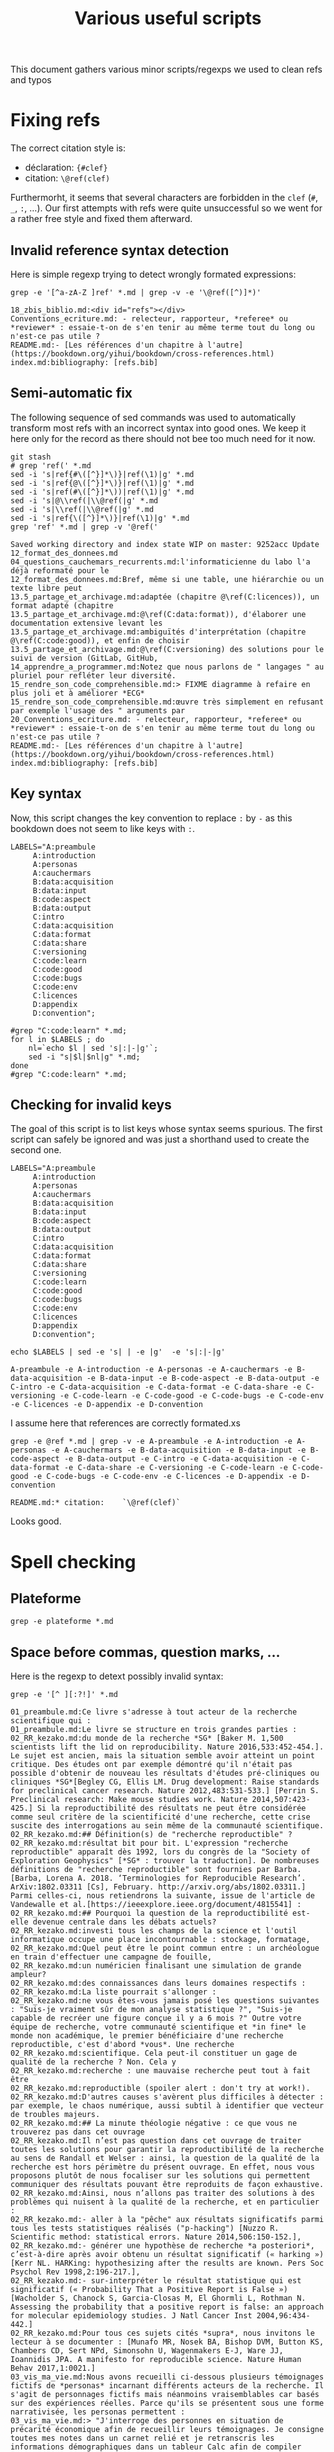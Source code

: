 # -*- coding: utf-8 -*-
# -*- mode: org -*-
#+STARTUP: overview indent inlineimages logdrawer hidestars
#+TITLE: Various useful scripts

This document gathers various minor scripts/regexps we used to clean
refs and typos

* Fixing refs

The correct citation style is:
- déclaration: ~{#clef}~
- citation: ~\@ref(clef)~
Furthermorht, it seems that several characters are forbidden in the
~clef~ (~#~, ~_~, ~:~, ...). Our first attempts with refs were quite
unsuccessful so we went for a rather free style and fixed them
afterward.

** Invalid reference syntax detection
 Here is simple regexp trying to detect wrongly formated expressions:
 #+begin_src shell :results output :exports both
grep -e '[^a-zA-Z ]ref' *.md | grep -v -e '\@ref([^)]*)'
 #+end_src

 #+RESULTS:
 : 18_zbis_biblio.md:<div id="refs"></div>
 : Conventions_ecriture.md: - relecteur, rapporteur, *referee* ou *reviewer* : essaie-t-on de s'en tenir au même terme tout du long ou n'est-ce pas utile ?
 : README.md:- [Les références d'un chapitre à l'autre](https://bookdown.org/yihui/bookdown/cross-references.html)
 : index.md:bibliography: [refs.bib]

** Semi-automatic fix
 The following sequence of sed commands was used to automatically
 transform most refs with an incorrect syntax into good ones. We keep
 it here only for the record as there should not bee too much need for
 it now.

 #+name: fixref
 #+begin_src shell :results output :exports both
git stash
# grep 'ref(' *.md
sed -i 's|ref{#\([^}]*\)}|ref(\1)|g' *.md  
sed -i 's|ref{@\([^}]*\)}|ref(\1)|g' *.md  
sed -i 's|ref(#\([^}]*\))|ref(\1)|g' *.md  
sed -i 's|@\\ref(|\\@ref(|g' *.md  
sed -i 's|\\ref(|\\@ref(|g' *.md  
sed -i 's|ref{\([^}]*\)}|ref(\1)|g' *.md  
grep 'ref' *.md | grep -v '@ref('
 #+end_src

 #+RESULTS: fixref
 #+begin_example
Saved working directory and index state WIP on master: 9252acc Update 12_format_des_donnees.md
04_questions_cauchemars_recurrents.md:l'informaticienne du labo l'a déjà reformaté pour le
12_format_des_donnees.md:Bref, même si une table, une hiérarchie ou un texte libre peut
13.5_partage_et_archivage.md:adaptée (chapitre @\ref(C:licences)), un format adapté (chapitre
13.5_partage_et_archivage.md:@\ref(C:data:format)), d'élaborer une documentation extensive levant les
13.5_partage_et_archivage.md:ambiguïtés d'interprétation (chapitre @\ref(C:code:good)), et enfin de choisir
13.5_partage_et_archivage.md:@\ref(C:versioning) des solutions pour le suivi de version (GitLab, GitHub,
14_apprendre_a_programmer.md:Notez que nous parlons de " langages " au pluriel pour refléter leur diversité.
15_rendre_son_code_comprehensible.md:> FIXME diagramme à refaire en plus joli et à améliorer *ECG*
15_rendre_son_code_comprehensible.md:œuvre très simplement en refusant par exemple l'usage des " arguments par
20_Conventions_ecriture.md: - relecteur, rapporteur, *referee* ou *reviewer* : essaie-t-on de s'en tenir au même terme tout du long ou n'est-ce pas utile ?
README.md:- [Les références d'un chapitre à l'autre](https://bookdown.org/yihui/bookdown/cross-references.html)
index.md:bibliography: [refs.bib]
 #+end_example

** Key syntax
 Now, this script changes the key convention to replace ~:~ by ~-~ as this
 bookdown does not seem to like keys with ~:~.
 #+name: semicolon
 #+begin_src shell :results output :exports both :var dep=fixref
LABELS="A:preambule 
     A:introduction 
     A:personas 
     A:cauchermars 
     B:data:acquisition 
     B:data:input 
     B:code:aspect 
     B:data:output 
     C:intro 
     C:data:acquisition 
     C:data:format 
     C:data:share 
     C:versioning 
     C:code:learn 
     C:code:good 
     C:code:bugs 
     C:code:env 
     C:licences 
     D:appendix 
     D:convention";

#grep "C:code:learn" *.md;
for l in $LABELS ; do 
    nl=`echo $l | sed 's|:|-|g'`; 
    sed -i "s|$l|$nl|g" *.md;
done
#grep "C:code:learn" *.md;
 #+end_src

 #+RESULTS: semicolon

 #+RESULTS:

** Checking for invalid keys
The goal of this script is to list keys whose syntax seems
spurious. The first script can safely be ignored and was just a
shorthand used to create the second one.

 #+begin_src shell :results output :exports both 
LABELS="A:preambule 
     A:introduction 
     A:personas 
     A:cauchermars 
     B:data:acquisition 
     B:data:input 
     B:code:aspect 
     B:data:output 
     C:intro 
     C:data:acquisition 
     C:data:format 
     C:data:share 
     C:versioning 
     C:code:learn 
     C:code:good 
     C:code:bugs 
     C:code:env 
     C:licences 
     D:appendix 
     D:convention";

echo $LABELS | sed -e 's| | -e |g'  -e 's|:|-|g'
 #+end_src     

 #+RESULTS:
 : A-preambule -e A-introduction -e A-personas -e A-cauchermars -e B-data-acquisition -e B-data-input -e B-code-aspect -e B-data-output -e C-intro -e C-data-acquisition -e C-data-format -e C-data-share -e C-versioning -e C-code-learn -e C-code-good -e C-code-bugs -e C-code-env -e C-licences -e D-appendix -e D-convention

I assume here that references are correctly formated.xs
 #+begin_src shell :results output :exports both :var dep=semicolon
grep -e @ref *.md | grep -v -e A-preambule -e A-introduction -e A-personas -e A-cauchermars -e B-data-acquisition -e B-data-input -e B-code-aspect -e B-data-output -e C-intro -e C-data-acquisition -e C-data-format -e C-data-share -e C-versioning -e C-code-learn -e C-code-good -e C-code-bugs -e C-code-env -e C-licences -e D-appendix -e D-convention 
 #+end_src

 #+RESULTS:
 : README.md:* citation:    `\@ref(clef)`

Looks good.

* Spell checking

** Plateforme
#+begin_src shell :results output :exports both
grep -e plateforme *.md
#+end_src

#+RESULTS:

** Space before commas, question marks, ...
Here is the regexp to detext possibly invalid syntax:
#+begin_src shell :results output :exports both
grep -e '[^ ][:?!]' *.md
#+end_src

#+RESULTS:
#+begin_example
01_preambule.md:Ce livre s'adresse à tout acteur de la recherche scientifique qui : 
01_preambule.md:Le livre se structure en trois grandes parties :
02_RR_kezako.md:du monde de la recherche *SG* [Baker M. 1,500 scientists lift the lid on reproducibility. Nature 2016,533:452-454.]. Le sujet est ancien, mais la situation semble avoir atteint un point critique. Des études ont par exemple démontré qu'il n'était pas possible d'obtenir de nouveau les résultats d'études pré-cliniques ou cliniques *SG*[Begley CG, Ellis LM. Drug development: Raise standards for preclinical cancer research. Nature 2012,483:531-533.] [Perrin S. Preclinical research: Make mouse studies work. Nature 2014,507:423-425.] Si la reproductibilité des résultats ne peut être considérée comme seul critère de la scientificité d'une recherche, cette crise suscite des interrogations au sein même de la communauté scientifique.
02_RR_kezako.md:## Définition(s) de "recherche reproductible" ?
02_RR_kezako.md:résultat bit pour bit. L'expression "recherche reproductible" apparaît dès 1992, lors du congrès de la "Society of Exploration Geophysics" [*SG* : trouver la traduction]. De nombreuses définitions de "recherche reproductible" sont fournies par Barba. [Barba, Lorena A. 2018. ‘Terminologies for Reproducible Research’. ArXiv:1802.03311 [Cs], February. http://arxiv.org/abs/1802.03311.] Parmi celles-ci, nous retiendrons la suivante, issue de l'article de Vandewalle et al.[https://ieeexplore.ieee.org/document/4815541] : 
02_RR_kezako.md:## Pourquoi la question de la reproductibilité est-elle devenue centrale dans les débats actuels?
02_RR_kezako.md:investi tous les champs de la science et l'outil informatique occupe une place incontournable : stockage, formatage,
02_RR_kezako.md:Quel peut être le point commun entre : un archéologue en train d'effectuer une campagne de fouille, 
02_RR_kezako.md:un numéricien finalisant une simulation de grande ampleur? 
02_RR_kezako.md:des connaissances dans leurs domaines respectifs : 
02_RR_kezako.md:La liste pourrait s'allonger : 
02_RR_kezako.md:ne vous êtes-vous jamais posé les questions suivantes : "Suis-je vraiment sûr de mon analyse statistique ?", "Suis-je capable de recréer une figure conçue il y a 6 mois ?" Outre votre équipe de recherche, votre communauté scientifique et *in fine* le monde non académique, le premier bénéficiaire d'une recherche reproductible, c'est d'abord *vous*. Une recherche
02_RR_kezako.md:scientifique. Cela peut-il constituer un gage de qualité de la recherche ? Non. Cela y
02_RR_kezako.md:recherche : une mauvaise recherche peut tout à fait être
02_RR_kezako.md:reproductible (spoiler alert : don't try at work!).
02_RR_kezako.md:D'autres causes s'avèrent plus difficiles à détecter : par exemple, le chaos numérique, aussi subtil à identifier que vecteur de troubles majeurs. 
02_RR_kezako.md:## La minute théologie négative : ce que vous ne trouverez pas dans cet ouvrage
02_RR_kezako.md:Il n’est pas question dans cet ouvrage de traiter toutes les solutions pour garantir la reproductibilité de la recherche au sens de Randall et Welser : ainsi, la question de la qualité de la recherche est hors périmètre du présent ouvrage. En effet, nous vous proposons plutôt de nous focaliser sur les solutions qui permettent communiquer des résultats pouvant être reproduits de façon exhaustive. 
02_RR_kezako.md:Ainsi, nous n’allons pas traiter des solutions à des problèmes qui nuisent à la qualité de la recherche, et en particulier : 
02_RR_kezako.md:- aller à la "pêche" aux résultats significatifs parmi tous les tests statistiques réalisés ("p-hacking") [Nuzzo R. Scientific method: statistical errors. Nature 2014,506:150-152.], 
02_RR_kezako.md:- générer une hypothèse de recherche *a posteriori*, c’est-à-dire après avoir obtenu un résultat significatif (« harking ») [Kerr NL. HARKing: hypothesizing after the results are known. Pers Soc Psychol Rev 1998,2:196-217.], 
02_RR_kezako.md:- sur-interpréter le résultat statistique qui est significatif (« Probability That a Positive Report is False ») [Wacholder S, Chanock S, Garcia-Closas M, El Ghormli L, Rothman N. Assessing the probability that a positive report is false: an approach for molecular epidemiology studies. J Natl Cancer Inst 2004,96:434-442.] 
02_RR_kezako.md:Pour tous ces sujets cités *supra*, nous invitons le lecteur à se documenter : [Munafo MR, Nosek BA, Bishop DVM, Button KS, Chambers CD, Sert NPd, Simonsohn U, Wagenmakers E-J, Ware JJ, Ioannidis JPA. A manifesto for reproducible science. Nature Human Behav 2017,1:0021.]
03_vis_ma_vie.md:Nous avons recueilli ci-dessous plusieurs témoignages fictifs de *personas* incarnant différents acteurs de la recherche. Il s'agit de personnages fictifs mais néanmoins vraisemblables car basés sur des expériences réelles. Parce qu'ils se présentent sous une forme narrativisée, les personas permettent : 
03_vis_ma_vie.md:> "J'interroge des personnes en situation de précarité économique afin de recueillir leurs témoignages. Je consigne toutes mes notes dans un carnet relié et je retranscris les informations démographiques dans un tableur Calc afin de compiler quelques statistiques : pyramide des âges, répartition des sexes, etc. Dans le cadre de ce projet, je collabore étroitement avec un autre doctorant qui a le même directeur de thèse que moi. Il alimente lui aussi ce fichier Calc, que nous nous échangeons régulièrement par clé USB."
03_vis_ma_vie.md:> "J'ai terminé mon Master 2 l'année dernière. Dans ce cadre, j'ai été formée à conduire des analyses statistiques sous R. J'analyse régulièrement des jeux de données fournis par des cliniciens qui travaillent au CHU. Les données sont au format Excel et me sont fournies directement par mail. Je travaille de manière relativement isolée pour effectuer ma tâche d'analyse de données : mes collègues sont en effet tous médecins ou biologistes.   
03_vis_ma_vie.md:>J'ai récemment participé à la rédaction d'un article scientifique et nous venons de recevoir les commentaires des relecteurs : je dois modifier les couleurs d'une figure afin que celle-ci soit lisible en noir et blanc. Comme je n'arrivais pas à remettre la main sur mon *script* R ayant généré la figure en question, j'ai ré-écrit le programme correspondant. Le seul problème, c'est que cette nouvelle figure est un peu différente de la précédente et remet en cause les conclusions de l’article. Je ne comprends pas ce qui a pu se passer. J'aimerais changer mes pratiques pour rendre ma recherche plus reproductible, mais je ne sais pas par où commencer."
03_vis_ma_vie.md:>"Il y a 3 semaines, j'ai commencé mon stage de Master 2. En fait, j'ai plutôt l'impression d'avoir pris l'autoroute de la souffrance. Ma principale occupation a été d'extraire des données à partir d'une série d'articles, qui donnait les points de caractéristique dans les *.pdf* en fichiers supplémentaires : du fun à tous les étages. Je les copie-colle directement dans Excel. Fun². Dans le tableur, je dois ensuite transformer les "." en ",". Comme je ne dispose pas des incertitudes d'estimation pour tous les articles (seuls certains articles les incluent dans leurs résultats), je n'en tiens pas compte et ne rentre que les estimations. 
03_vis_ma_vie.md:>"En tant qu'ingénieur du labo, je suis reponsable de la maintenance du logiciel *pytR*, développé il y a 15 ans par un post-doctorant très doué. Il a depuis quitté le labo et personne ne sait vraiment comment modifier le code de ce logiciel alors qu'une bonne partie de notre activité de recherche repose sur son utilisation. J'ai collé pas mal de rustines qui nous ont permis de tenir un certain temps face à l'évolution de nos infrastructures et de nos systèmes. Mais depuis la mise à jour de notre parc informatique il y a 6 mois, ce n'est plus possible. J'ai été obligé de garder une machine sous l'ancien OS pour pouvoir continuer à faire tourner le logiciel. Mes collègues n'ont pas l'air trop inquiets, mais ça m'angoisse parce que nous avons cumulé une grosse dette technique. Je ne sais pas ce qui va se passer quand cette vieille bécane va nous lâcher ! "
03_vis_ma_vie.md:> " Je dirige une équipe de recherche depuis 3 ans et j'encadre actuellement 2 doctorants et 3 post-doctorants. Je suis un peu inquiète car l'un de mes doctorants a soutenu sa thèse la semaine dernière et part en post-doc aux États-Unis à la fin du mois. Ses derniers écrits sont très prometteurs, mais il reste encore 50% du travail à faire et l'article n'est pas encore rédigé. J'ai prévu de recruter un stagiaire pour prendre la suite mais cela risque de prendre énormément de temps : alors que l'exploitation des résultats est particulièrement délicate sur ce projet, ce doctorant documente très peu les étapes de son travail en dehors de ses manips. Pour aggraver la situation, tout doit être bouclé d'ici la fin de l'année car le financement du projet arrive à échéance.
03_vis_ma_vie.md:> Récemment, j'ai aussi aussi reçu des nouvelles d'un ancien camarade de thèse dont un article important s'est fait rétracter. Certaines conclusions de son papier ont été attaquées. Il n'a pas pu fournir les données expérimentales qu'il avait utilisées : l'article date d'il y a 5 ans et il a perdu toute trace du doctorant qui avait conduit les manips. L'éditeur de la revue a rétracté l'article, faute d'éléments tangibles pour faire valoir un éventuel droit de réponse. La réputation de mon ancien camarade en a pris un coup." 
04_questions_cauchemars_recurrents.md:Il existe de nombreuses situations où l'on souhaite reproduire ses résultats de recherche :
04_questions_cauchemars_recurrents.md:## J'ai perdu mes données ou mon code de programmation !
04_questions_cauchemars_recurrents.md:que j'ai présenté. Malheureusement :
04_questions_cauchemars_recurrents.md:Que pourrais-je répondre à ce collègue tout en gardant un semblant de dignité ? Non reproductibilité : 1 / Tranquillité d'esprit : 0
04_questions_cauchemars_recurrents.md:## Mes résultats ont changé !
04_questions_cauchemars_recurrents.md:Dois-je annoncer au reviewer qu'une partie des résultats a changé ?
04_questions_cauchemars_recurrents.md:## Mon code ne marche plus !
04_questions_cauchemars_recurrents.md:recompile avec enthousiasme mon code de simulation : ma simulation prendra dix fois moins de temps qu'avec ma précédente machine, me dis-je. Mon excitation retombe subitement en voyant :
04_questions_cauchemars_recurrents.md:passer à un stagiaire. Et là je me dis : "Mais pourquoi moi ?"
04_questions_cauchemars_recurrents.md:## Mon nouveau doctorant n'observe pas les mêmes effets que son prédécesseur !
04_questions_cauchemars_recurrents.md:rétracter l'article de son prédécesseur car tout d'un coup pris d'un certain doute ?
04_questions_cauchemars_recurrents.md:## Mais fallait-il vraiment écrire toute cette tartine ?
04_questions_cauchemars_recurrents.md:Pour mon stage de M2, je souhaite montrer un lien la délétion d'un gène chez la souris et la survenue de problèmes neurolocomoteurs. J'ai vu de nombreux articles évaluer la présence de ces problèmes chez la souris, mais aucun ne m'a particulièrement attiré. En revanche, toute cette revue de la littérature m'a donné une super idée pour une telle évaluation comportementale, reposant sur un protocole d'observations certes complexe mais que je jugeais génial. Je n'ai pas voulu perdre de temps (nous ne pouvions bénéficier de ce lot de souris que pendant un mois). J'ai obtenu d'excellents résultats et les ai présentés en réunion d'équipe, tout excité à l'idée de rédiger mon premier article que j'allais soumettre dans une excellente revue. Après ma présentation, mon chef d'équipe m'a demandé de lui montrer le descriptif rédigé de mon protocole si "génial". Je lui ai répondu que je n'avais pas voulu prendre le temps de rédiger quelque chose qui était dans ma tête : quel intérêt d'écrire toute cette tartine pour soi, quand tout est si clair dans sa tête ? Il m'a répondu "ok, donc tu peux oublier ton premier papier sur tes souris".
05_acquisition_des_donnees.md:recherche (par exemple : la résistance à la traction d’un matériau, la concentration en 
05_acquisition_des_donnees.md:modalités de collecte appliquées ? Quelle peut-être la valeur, 
05_acquisition_des_donnees.md:qui n’est pas stabilisé pendant toute la durée de l’étude ? 
05_acquisition_des_donnees.md:récent de normalisation dans ce domaine *SG*(téléchargeable ici : 
05_acquisition_des_donnees.md:https://www.bipm.org/en/publications/guides/).
05_acquisition_des_donnees.md:La **fidélité** de mesure s'entend comme : " l’étroitesse de l'accord entre les indications ou les 
05_acquisition_des_donnees.md:La **répétabilité** est la fidélité de mesure dans les conditions de mesures suivantes : 
05_acquisition_des_donnees.md:La **reproductibilité** est la fidélité de mesure dans les conditions de mesures suivantes : 
05_acquisition_des_donnees.md:conditions d’une recherche reproductible ne peuvent alors pas être remplies : vous n’obtiendriez 
05_acquisition_des_donnees.md:plus remplies : personne d’autre que vous ne pourrait obtenir les mêmes résultats sur des unités 
05_acquisition_des_donnees.md:Deux questions se posent alors : 
05_acquisition_des_donnees.md:- la première, déjà abordée ci-dessus, concerne la standardisation de la collecte des informations : 
05_acquisition_des_donnees.md:- la seconde concerne l'outils de partage de l'information : dans quel document, sur quel support, 
05_acquisition_des_donnees.md:les informations collectées par l’autre ?
05_acquisition_des_donnees.md:afficher le fichier pdf). Les plus fréquemment rencontrées peuvent être : 
05_acquisition_des_donnees.md:d'identifiants en dates, par exemple) *SG* [@REF https://genomebiology.biomedcentral.com/articles/10.1186/s13059-016-1044-7].
05_acquisition_des_donnees.md:## Que faire ?
05_acquisition_des_donnees.md:**NB :** en tant que chercheur, nous sommes souvent l'émetteur de données 
07_donnees_d_entree.md:Voici un scénario catastrophe classique quand il est question d'intégrité des données : 
07_donnees_d_entree.md:peut être compromise sans que vous vous en rendiez compte. Par exemple :
07_donnees_d_entree.md:irréversible : une partie de l'information s'est littéralement évaporée.
07_donnees_d_entree.md:représentent exactement. Par exemple : des données sont collectées dans la
07_donnees_d_entree.md:mais l'accès à ces données. Imaginez : vous avez utilisé un nommage particulier 
07_donnees_d_entree.md:des fichiers (par exemple, pour indiquer la nature de la donnée : *well done*!) 
07_donnees_d_entree.md:inutilisables. Comment expliquer ce paradoxe? 
07_donnees_d_entree.md:pouvez-vous encore le lire aujourd'hui ? 
07_donnees_d_entree.md:format obsolète ? Vous avez répondu par la négative à ces items? 
07_donnees_d_entree.md:## Que faire ?
08_aspects_computationnels.md:Les problèmes inhérents au calcul et aux codes associés partagent des similarités avec les problèmes liés aux données (par exemple la non disponibilité). Toutefois, les questions de calcul ont leurs spécificités du fait de leur nature opératoire : il s'agit d'exécuter ce code afin d'obtenir un résultat. Or, c'est lors de cette étape d'exécution que vont surgir un certain nombre de problèmes que l'on peut classer en deux grandes catégories : 
08_aspects_computationnels.md:<!-- Dans le pire des cas, le programme plante avec un message d'erreur -->
08_aspects_computationnels.md:<!-- cryptique du genre `Un problème a fait que le programme a cessé de -->
08_aspects_computationnels.md:<!-- fonctionner correctement. [Oui] [Non] [Annuler]`, `segmentation fault -->
08_aspects_computationnels.md:<!-- Core dumped`, ou encore `java.lang.ExceptionInInitializerError: null`. -->
08_aspects_computationnels.md:<!-- Plus subtil voire fourbe, il se peut que le programme s'exécute à première vue -->
08_aspects_computationnels.md:<!-- normalement mais qu'en y regardant de plus près, on s'aperçoive que -->
08_aspects_computationnels.md:<!-- le résultat (valeur numérique, caractères illisibles, mise en page -->
08_aspects_computationnels.md:<!-- d'une figure, ...) ait changé. -->
08_aspects_computationnels.md:En guise de préambule, débutons par une liste non exhaustive des cas où l'on n'a tout simplement pas ou plus accès au programme à exécuter : 
08_aspects_computationnels.md:* **Les logiciels propriétaires et le "licence d'exploitation" bingo** : votre équipe/structure a cessé de payer la licence. Variante : ce logiciel est disponible dans l'université d'un collègue mais pas dans l'établissement où vous travaillez actuellement. Autre variante : vous avez accès au logiciel, mais seul un nombre restreint de personnes peut y accéder en même temps, via un système de jetons. De fait, vous vous retrouvez à devoir attendre un bon moment avant d'y arriver.
08_aspects_computationnels.md:* **Un seul code vous manque et tout est dépeuplé** : le code a été développé "en interne". Il arrive (trop souvent) qu'à la suite d'un crash disque, d'un vol d'ordinateur portable, du départ du développeur principal, ... que l'on n'ait simplement plus accès au logiciel. C'est souvent le résultat d'une politique (ou d'une absence de politique) de sauvegarde ou de partage d'informations au sein d'une équipe.
08_aspects_computationnels.md:* **Le numéro que vous avez demandé n'est plus attribué** : assez souvent, il s'agit d'un code développé "en externe" (dans une autre équipe de recherche par exemple) que l'on souhaite ré-exécuter, par exemple pour s'y comparer ou bien pour vérifier si on obtient bien des résultats similaires avec une autre méthode. En général, on cherche alors le code sur le web mais il est assez courant que l'URL indiquée dans l'article ne soit plus accessible car le développeur (doctorant/postdoctorant) a depuis quitté l'équipe où il travaillait et que sa page web a été supprimée ou complètement
08_aspects_computationnels.md:  restructurée. Ce problème est connu sous le nom d'[*URL decay*](https://www.spinellis.gr/sw/url-decay/) ou de [*Link
08_aspects_computationnels.md:  Rot*](https://en.wikipedia.org/wiki/Link_rot). *SG*
08_aspects_computationnels.md:* **Cachez ce code que je ne saurais voir** : enfin, les auteurs du code peuvent tout simplement ne pas souhaiter partager ce code, par exemple parce qu'ils jugent qu'il n'est pas montrable en l'état (pas ou peu commentaires, structure horrible cachant des erreurs) ou encore pour conserver ce qu'ils considèrent comme un avantage compétitif.
08_aspects_computationnels.md:Si cette question vous intéresse, vous pouvez lire les travaux de Collberg et Proebsting *SG*[@10.1145/2812803] qui étudient les causes d'incapacité à réexécuter du code dans la communauté de recherche *Computer Systems*, pourtant très au fait des aspects logiciels. Vous y trouverez de nombreux témoignages (assez drôles si c'était sans conséquences !) issus d'une étude de terrain ; vous pourrez notamment lire les excuses les plus couramment utilisées pour justifier une incapacité à mettre à donner accès au code derrière une publication.
08_aspects_computationnels.md:## Comment lance-t-on ce code ? ("Allô Houston")
08_aspects_computationnels.md:d'entrées, quelles variables d'environnement, etc. ? La moindre erreur sur les
08_aspects_computationnels.md:## Comment fonctionne ce code ? Lost in translation
08_aspects_computationnels.md:  citation d'[Harold Abelson](https://en.wikipedia.org/wiki/Hal_Abelson) tirée
08_aspects_computationnels.md:  mais comment les trouver ?
08_aspects_computationnels.md:## Quelle version du code ?
08_aspects_computationnels.md:quelle version a été utilisée dans le passé et quelle est la version actuelle ?
08_aspects_computationnels.md:Et comment savoir si c'est effectivement la cause de la différence observée ?
08_aspects_computationnels.md:La mise à jour n'introduirait-elle pas de nouveaux *bugs* ? L'idéal serait
08_aspects_computationnels.md:peut-être de revenir à une version plus ancienne mais comment faire ? Quelle
08_aspects_computationnels.md:est la version la plus récente que je puisse utiliser ?
08_aspects_computationnels.md:ordinateur ? Et si je repars du code source, arriverai-je à le recompiler ?
08_aspects_computationnels.md:simple:
08_aspects_computationnels.md:plus sur ce paquet, voilà ce que nous obtenons:
08_aspects_computationnels.md:Package: python3-matplotlib
08_aspects_computationnels.md:Version: 2.1.1-2
08_aspects_computationnels.md:Depends: python3-dateutil, python-matplotlib-data (>= 2.1.1-2),
08_aspects_computationnels.md:libjs-jquery, libjs-jquery-ui, python3-numpy (>= 1:1.13.1),
08_aspects_computationnels.md:python3-cycler (>= 0.10.0), python3:any (>= 3.3.2-2~), libc6 (>=
08_aspects_computationnels.md:2.14), libfreetype6 (>= 2.2.1), libgcc1 (>= 1:3.0), libpng16-16 (>=
08_aspects_computationnels.md:1.6.2-1), libstdc++6 (>= 5.2), zlib1g (>= 1:1.1.4)
08_aspects_computationnels.md:obtient:
08_aspects_computationnels.md:l'autre alors que rien n'a changé! Mais alors, comment décider lequel de ces
08_aspects_computationnels.md:différents résultats de calculs est le "bon" ?
08_aspects_computationnels.md:Failure](http://www-users.math.umn.edu/~arnold/disasters/patriot.html))
08_aspects_computationnels.md:Reproduciblity: An Astrophysical Exemple of Computationnal Uncertainty in the
08_aspects_computationnels.md:HPC context/](http://web.stanford.edu/~vcs/talks/ResCuESC2018-STODDEN.pdf).
08_aspects_computationnels.md:[séminaire sur la reproductibilité numérique](https://github.com/alegrand/RR_webinars/blob/master/2_controling_your_environment/index.org).
08_aspects_computationnels.md:## Que faire ?
09_donnees_de_sortie.md:moment de la rédaction d’un article : il peut s’agir d’une mauvaise sélection
09_donnees_de_sortie.md:Une erreur de frappe est si facilement arrivée !
09_donnees_de_sortie.md:(2004) The Inconstancy of the Fundamental Physical Constants: Computational
09_donnees_de_sortie.md:Status https://arxiv.org/abs/physics/0409117]
09_donnees_de_sortie.md:## Que faire ?
10_introduction_partie_3.md:# Le temps des changements ? {#C-intro}
10_introduction_partie_3.md:situations de crise ! Nous essayons de vous proposer d'intervenir de manière
10_introduction_partie_3.md:## Quand mettre en œuvre les bonne pratiques ?
10_introduction_partie_3.md:En outre, comment accompagner l'adoption de nouvelles pratiques à l'échelle collective, qu'il s'agisse d'un laboratoire ou d'une communauté disciplinaire? 
10_introduction_partie_3.md:## Concrètement, que changer et comment s'y prendre ?
10_introduction_partie_3.md:Bonne nouvelle : il est très peu probable que votre recherche soit à 100% non reproductible. La palette des solutions à votre disposition est variée ; en fonction de vos compétences et de vos urgences, vous pouvez choisir d'agir sur : 
10_introduction_partie_3.md:Bonne nouvelle bis : le présent ouvrage a été conçu pour être hautement "cherry picking proof". Selon l'état de vos pratiques actuelles, les chapitres peuvent donc être lus dans l'ordre qui vous conviendra le mieux, même si nous conseillons bien sûr de tous les lire, voire de diffuser cet ouvrage auprès de vos collègues et étudiants.
11_collecte_des_donnees.md:façon dont l'information est collectée, et ce, donnée par donnée. Par exemple :
11_collecte_des_donnees.md:éventuellement confirmer les résultats de votre étude. A noter : il ne s'agit
11_collecte_des_donnees.md:consigne toute modification d'information au stylo (indélébile) : on indique la
11_collecte_des_donnees.md:numériques, la logique reste la même : toute modification des informations
11_collecte_des_donnees.md:ce type de tâche ? Pas vraiment.  Plutôt pas du tout, dans la mesure où la
11_collecte_des_donnees.md:sur le site du CNRS [ici](http://www.cnrs.fr/infoslabos/cahier-laboratoire/).
11_collecte_des_donnees.md:[ici](https://hal.archives-ouvertes.fr/hal-02103716).
12_format_des_donnees.md:## Comment structurer mes informations ?
12_format_des_donnees.md:de façon chronologique avec des annotations sémantiques (qui ? quand ?
12_format_des_donnees.md:où? pourquoi? dans quel contexte? ...). Dans tous les cas, la question
12_format_des_donnees.md:## Quel format choisir pour enregistrer et stocker des informations ?
12_format_des_donnees.md:L'enjeu autour du format pour la recherche reproductible est double : 
12_format_des_donnees.md:On distingue 3 grand types de formats :
12_format_des_donnees.md:data management and stewardship. Sci. Data 3:160018 doi:
12_format_des_donnees.md:résultats d'analyse (par exemple des estimations) *SG* [@GUM: Évaluation des données de mesure – 
12_format_des_donnees.md:Guide pour l'expression de l'incertitude de mesure, JCGM 100:2008 
12_format_des_donnees.md:(https://www.bipm.org/utils/common/documents/jcgm/JCGM_100_2008_F.pdf)].
12_format_des_donnees.md:*SG* [@GUM: Évaluation des données de mesure – 
12_format_des_donnees.md:Guide pour l'expression de l'incertitude de mesure, JCGM 100:2008 
12_format_des_donnees.md:(https://www.bipm.org/utils/common/documents/jcgm/JCGM_100_2008_F.pdf)]
12_format_des_donnees.md:uncertainty in measurement" – Extension to any number of output quantities JCGM 102:2011, Definition 3.21  
12_format_des_donnees.md:(https://www.bipm.org/utils/common/documents/jcgm/JCGM_102_2011_E.pdf)]
12_format_des_donnees.md:populaire consiste à utiliser le plus possible une structure de tableau. Nous vous recommandons de lire ce document sur le sujet:
12_format_des_donnees.md:[*SG*] tidy data [Ref Wickham, Hadley. "Tidy data". *Journal of Statistical Software* 59(10) (2014): 1-23]
13.5_partage_et_archivage.md:pairs. Pour un partage efficace, il est important de choisir :
13.5_partage_et_archivage.md:American Statistician, 72:1, 80-88, DOI: 10.1080/00031305.2017.1375986]()
13.5_partage_et_archivage.md:proposent la structure suivante :
13.5_partage_et_archivage.md:comme par exemple l'[Open Science Framework (OSF)](https://osf.io/).
13.5_partage_et_archivage.md:plus populaire étant [Dropbox](https://www.dropbox.com/) ou son équivalent
13.5_partage_et_archivage.md:libre [Framadrive](https://framadrive.org/login). La granularité à laquelle ils
13.5_partage_et_archivage.md:populaire est [Google Spreadsheet](https://spreadsheets.google.com/)
13.5_partage_et_archivage.md:(resp. [Google Docs](https://docs.google.com/)) ou (mieux) son équivalent libre
13.5_partage_et_archivage.md:[Framacalc](https://framacalc.org/) (resp. [Framapad](https://framapad.org/)).
13.5_partage_et_archivage.md:certain nombre de problèmes dans un contexte recherche :
13.5_partage_et_archivage.md:  vous assurer que vous disposez d'une solution d'archivage en complément : 
13.5_partage_et_archivage.md:[Figshare](https://figshare.com), ou publiques comme
13.5_partage_et_archivage.md:[Zenodo](https://zenodo.org) offrent un archivage sur le long terme et fournissent 
13.5_partage_et_archivage.md:Pour les logiciels, une archive existe :
13.5_partage_et_archivage.md:[Software Heritage](https://www.softwareheritage.org). En tandem avec un
13.5_partage_et_archivage.md:CNRS](http://qualite-en-recherche.cnrs.fr/spip.php?article315) concernant la
13.5_partage_et_archivage.md:Accessible, Interoperable, Reusable)](https://www.go-fair.org/fair-principles/)
13.5_partage_et_archivage.md:Cosmo](https://github.com/alegrand/RR_webinars/blob/master/5_archiving_software_and_data/index.org)
13_outils_de_gestion_de_version.md:de répondre aux questions :
13_outils_de_gestion_de_version.md: - quand ?
13_outils_de_gestion_de_version.md: - qui ?
13_outils_de_gestion_de_version.md: - pourquoi ?
13_outils_de_gestion_de_version.md:Nous présentons deux solutions dans ce chapitre :
13_outils_de_gestion_de_version.md:éléments *SG* [@REF: (http://qualite-en-recherche.cnrs.fr/spip.php?article315)] [@REF Jenny Bryan https://speakerdeck.com/jennybc/how-to-name-files ??]
13_outils_de_gestion_de_version.md:des raisons de compatibilité, il est recommandé d'éviter l'utilisation de :
13_outils_de_gestion_de_version.md:- signes diacritiques : accents, trémas, cédilles par exemple, 
13_outils_de_gestion_de_version.md:La chronologie du nommage de fichiers successifs de scripts R pourrait être:
13_outils_de_gestion_de_version.md:Ces informations sont une forme appauvrie de métadonnées : lorsque le format de
13_outils_de_gestion_de_version.md:conserver de façon pérenne, on indique directement les métadonnées dans le nom du fichier. Cette méthode fournit des informations rudimentaires : dans le cas où plusieurs personnes ont travaillé sur un même
13_outils_de_gestion_de_version.md:fois : sauvegarder les travaux, les partager, et de collaborer. Ce dépot
13_outils_de_gestion_de_version.md:l'Inria](https://gitlab.inria.fr/learninglab/mooc-rr/mooc-rr-ressources/gitlab)
13_outils_de_gestion_de_version.md:ou de [l'IN2P3](https://gitlab.in2p3.fr/CTA-LAPP/HiPeCTA) ou encore un
13_outils_de_gestion_de_version.md:plate-forme privée comme [GitHub](https://github.com/)). En outre, ces
13_outils_de_gestion_de_version.md:d'obtenir aisément une recherche reproductible:
13_outils_de_gestion_de_version.md:reproductible](https://learninglab.inria.fr/mooc-recherche-reproductible-principes-methodologiques-pour-une-science-transparente/)
13_outils_de_gestion_de_version.md:Voici quelques moyens d'apprendre à utiliser git et d'aller un peu plus loin :
13_outils_de_gestion_de_version.md: - [Happy Git With R](https://happygitwithr.com/) par *Jenny Bryan et al.*
13_outils_de_gestion_de_version.md: - Le [Software Carpentry Git tutorial](http://swcarpentry.github.io/git-novice/)
13_outils_de_gestion_de_version.md: - Le livre Pro Git (gratuit) en [anglais](https://git-scm.com/book/en/v2) ou
13_outils_de_gestion_de_version.md: en [français](https://git-scm.com/book/fr/v2) (Les deux premiers chapitres
13_outils_de_gestion_de_version.md: - Le site [Apprenez Git Branching](https://learngitbranching.js.org/) permet
14_apprendre_a_programmer.md:qu'il peut être nécessaire d'apprendre à programmer en conseillant deux langages devenus incontournables en traitement et analyse des données: Python et R.
14_apprendre_a_programmer.md:" Mais j'ai sauvé ma feuille Excel pourtant ! ". 
14_apprendre_a_programmer.md:Un façon de l'écrire est :
14_apprendre_a_programmer.md:mean(table_tri$IMC[1:(nrow(table_tri)/2)])
14_apprendre_a_programmer.md:de ce programme simple, on comprend néanmoins à la lecture ce qu'il fait :
14_apprendre_a_programmer.md:programme réalise deux objectifs : 
14_apprendre_a_programmer.md:quasiment imposés dans le monde de la recherche : Python et R.  Entendons-nous
14_apprendre_a_programmer.md:bien : nous ne disons pas que ce sont les seuls langages utilisables dans ce
14_apprendre_a_programmer.md:que Scipy (http://conference.scipy.org), EuroScipy (https://www.euroscipy.org),
14_apprendre_a_programmer.md:useR! (http://www.user2019.fr), Les Rencontres
14_apprendre_a_programmer.md:R(https://r2018-rennes.sciencesconf.org) ...
14_apprendre_a_programmer.md:* [Introduction à la statistique avec R](https://www.fun-mooc.fr/courses/UPSUD/42001S06/session06/about)
14_apprendre_a_programmer.md:* [Python : des fondamentaux à l'utilisation du langage](https://www.fun-mooc.fr/courses/inria/41001S03/session03/about)
14_apprendre_a_programmer.md:* [Begin’R](http://beginr.u-bordeaux.fr)
14_apprendre_a_programmer.md:* [Le tutoriel officiel de Python](https://docs.python.org/fr/3/tutorial)
14_apprendre_a_programmer.md:* [R for Data Science](https://r4ds.had.co.nz)
14_apprendre_a_programmer.md:* [Dive into Python](https://www.diveinto.org/python3)
14_apprendre_a_programmer.md:* [Programming with R](http://swcarpentry.github.io/r-novice-inflammation)
14_apprendre_a_programmer.md:* [R for Reproducible Scientific Analysis](http://swcarpentry.github.io/r-novice-gapminder)
14_apprendre_a_programmer.md:* [Programming with Python](http://swcarpentry.github.io/python-novice-inflammation)
14_apprendre_a_programmer.md:* [Plotting and Programming in Python](http://swcarpentry.github.io/python-novice-gapminder)
15_rendre_son_code_comprehensible.md:Ce premier lecteur peut être un collègue, comme vous-même : ce qui était clair au moment de la rédaction l'est nettement moins après quelques semaines. 
15_rendre_son_code_comprehensible.md:la compréhension de son code : 
15_rendre_son_code_comprehensible.md:<!--
15_rendre_son_code_comprehensible.md:> " *There are only two hard things in Computer Science: cache invalidation and naming things*. "  
15_rendre_son_code_comprehensible.md:variable ou une fonction. C'est une tâche qui peut se révéler étonnamment ardue !
15_rendre_son_code_comprehensible.md:Lisez le code suivant et essayez de comprendre ce à quoi il peut bien servir par exemple : 
15_rendre_son_code_comprehensible.md:Vous avez trouvé ? Pas encore ? Cet exemple est créé de toute pièce mais nous avons 
15_rendre_son_code_comprehensible.md:rigoureusement équivalentes au code suivant :
15_rendre_son_code_comprehensible.md:des fonctions aux noms explicites qui permettent  :
15_rendre_son_code_comprehensible.md:<!-- Cette approche de *Don't Repeat Yourself* est un principe qui s'oppose à *Write Everything Twice*. -->
15_rendre_son_code_comprehensible.md:Les six premières lignes sont :
15_rendre_son_code_comprehensible.md:C'est bien pratique : vous économisez de l'écriture de code, mais en vous 
15_rendre_son_code_comprehensible.md:paramètres par défaut est changée ! 
15_rendre_son_code_comprehensible.md:Le problème aurait pu être évité : vous auriez pu expliciter l'ensemble de vos *n* paramètres, 
15_rendre_son_code_comprehensible.md:Considérons le programme suivant :
15_rendre_son_code_comprehensible.md:On pourrait toutefois objecter cet argument : un code bien écrit se passe de commentaires. 
15_rendre_son_code_comprehensible.md:Les commentaires servent par exemple à signaler : 
15_rendre_son_code_comprehensible.md:Dans le cas d'un chercheur, l'enjeu se concentre sur l'exécution du code : 
15_rendre_son_code_comprehensible.md:document : du texte rédactionnel, du code informatique, 
15_rendre_son_code_comprehensible.md:(tels que [Markdown](https://daringfireball.net/projects/markdown)), 
15_rendre_son_code_comprehensible.md:les chercheurs : 
15_rendre_son_code_comprehensible.md:> FIXME: On pourrait peut-être insérer ici une illustration tirée du  [slide 37](https://gitlab.inria.fr/learninglab/mooc-rr/mooc-rr-ressources/blob/master/module2/slides/C028AL_slides_module2-fr-gz.pdf)
15_rendre_son_code_comprehensible.md:> [SVG](https://gitlab.inria.fr/learninglab/mooc-rr/mooc-rr-ressources/blob/master/module2/slides/img/example_pi_full.svg)
15_rendre_son_code_comprehensible.md:Ce procédé permet ainsi de documenter chaque étape de la recherche : chaque partie du code 
15_rendre_son_code_comprehensible.md:Différents outils permettent d'écrire de tels documents, les plus matures étant :
15_rendre_son_code_comprehensible.md: - [Jupyter](https://jupyter.org)
15_rendre_son_code_comprehensible.md: - [Rmarkdown](https://rmarkdown.rstudio.com)
15_rendre_son_code_comprehensible.md: - [Org-mode](https://www.orgmode.org/fr)
15_rendre_son_code_comprehensible.md:De tels documents computationnels offrent de nombreux avantages : 
15_rendre_son_code_comprehensible.md:Enfin, ces documents peuvent répondre à des besoins de traçabilité en raison de leur caractère dynamique : on obtient en effet des cellules de codes prototypes qu'il est possible de réécrire et de réexécuter avec des paramètres différents.  
15_rendre_son_code_comprehensible.md:reproductible](https://learninglab.inria.fr/mooc-recherche-reproductible-principes-methodologiques-pour-une-science-transparente/).
15_rendre_son_code_comprehensible.md:Il existe de nombreux concepts pour vous permettre d'y arriver: 
15_rendre_son_code_comprehensible.md:[systèmes de workflows scientifiques](https://en.wikipedia.org/wiki/Scientific_workflow_system)
15_rendre_son_code_comprehensible.md:différentes communautés scientifiques : astrophysique, génétique, etc. 
15_rendre_son_code_comprehensible.md:son exécution : c'est d'ailleurs souvent la motivation principale 
15_rendre_son_code_comprehensible.md:Le sujet des workflows est développé dans un webinar [Reproducible Science in Bioinformatics: Current Status, Solutions and Research Opportunities](https://github.com/alegrand/RR_webinars/blob/master/6_reproducibility_bioinformatics/index.org).
16_eviter_les_bugs.md:coding*"). Il s'agit de s'asseoir à deux en face d'une machine : l'une des
16_eviter_les_bugs.md:pratique permet de réduire les erreurs : d'une part, vous êtes deux à relire
16_eviter_les_bugs.md:variées : par exemple, les erreurs sont bien renvoyées lorsque les arguments
16_eviter_les_bugs.md:somme de `a` et `-a` faisait bien 0, mais que se passe-t-il si `a = inf` ? (la
16_eviter_les_bugs.md:les tests unitaires. Par exemple, le code passe les 100 tests unitaires. Problème : après une modification, il n'en passe plus que 80.  
16_eviter_les_bugs.md:On parle alors de " régression " : votre nouveau code est moins bon que la version d'avant.
16_eviter_les_bugs.md:des tests unitaires, en les évaluant : 
16_eviter_les_bugs.md:Ces solutions peuvent être locales, telles que Jenkins, ou deportées, telles que Travis CI^[https://travis-ci.org/] ou Appveyor^[https://www.appveyor.com/].
16_eviter_les_bugs.md: - [How to Pair Program](https://www.wikihow.com/Pair-Program)
16_eviter_les_bugs.md: - [Wickham H. testthat: Get started with testing. The R Journal. 2011 Jun 1;3(1):5-10.](https://journal.r-project.org/archive/2011/RJ-2011-002/RJ-2011-002.pdf)
16_eviter_les_bugs.md: - [Beginner Guide to Travis](https://juliasilge.com/blog/beginners-guide-to-travis)
17_environnement_logiciel.md:***Attention : ce chapitre traite de sujets appelant des compétences techniques avancées. Nous vous proposons d'aborder la (complexe) question de l'environnement (ça pique mais ça compte).***
17_environnement_logiciel.md:enjeux importants autour de l'environnement logiciel :
17_environnement_logiciel.md:## Identifier les dépendances : dessine-moi une dépendance
17_environnement_logiciel.md:La façon la ~~plus simple~~ moins complexe de décrire son environnement logiciel est d'identifier les dépendances de son environnement. Mais cette simplicité n'est qu'apparente car l'arbre cache la forêt : chaque dépendance a 
17_environnement_logiciel.md:une telle identification :
17_environnement_logiciel.md:`devtools::session_info()`]. Mais cette méthode relativement
17_environnement_logiciel.md:La façon la plus simple d'éviter les problèmes de versions des dépendances logicielles, consiste à installer sur une machine tous les programmes dont on a besoin. Ce *scenario* exclut toute mise à jour : l'environnement est installé une bonne fois pour toute. 
17_environnement_logiciel.md:est [Docker](https://www.docker.com/).
17_environnement_logiciel.md:- avantage par rapport à une machine virtuelle : le conteneur ne
17_environnement_logiciel.md:- inconvénient : il ne fonctionne pas pour toutes les combinaisons de
17_environnement_logiciel.md:un tel environnement logiciel minimum pour pouvoir le partager avec d'autres: *SG* [CDE](http://www.pgbovine.net/cde.html) ou [ReproZip](https://vida-nyu.github.io/reprozip/). Ces approches automatiques sont efficaces et très pratiques mais peuvent passer à côté de
17_environnement_logiciel.md:s'appuie sur les systèmes de gestion de paquets fonctionnels tels que *SG* [GUIX](https://www.gnu.org/software/guix/) et [NIX](https://nixos.org/). Il s'agit d'outils permettant de décrire et d'isoler très précisément 
17_environnement_logiciel.md:reproductible](https://learninglab.inria.fr/mooc-recherche-reproductible-principes-methodologiques-pour-une-science-transparente/)
17_environnement_logiciel.md:*SG*([slides](https://gitlab.inria.fr/learninglab/mooc-rr/mooc-rr-ressources/blob/master/module4/slides/C028AL_slides_module4-fr-gz.pdf),
17_environnement_logiciel.md:*SG*[ressources](https://gitlab.inria.fr/learninglab/mooc-rr/mooc-rr-ressources/blob/master/module4/ressources/resources_environment_fr.org)).
17_environnement_logiciel.md:[séminaire présentant quelques solutions pour contrôler son environnement](https://github.com/alegrand/RR_webinars/blob/master/2_controling_your_environment/index.org).
18_licence_et_privacy.md:# Sortez couverts! {#C-licences}
18_licence_et_privacy.md:>" Au fait, ai-je le droit ? "  
18_licence_et_privacy.md:logiciels : 
18_licence_et_privacy.md:*SG* [https://choosealicense.com/](https://choosealicense.com/) et
18_licence_et_privacy.md:[https://creativecommons.org/choose/](https://creativecommons.org/choose/)
18_licence_et_privacy.md:que la santé) où le partage des données n'est pas toujours possible pour : 
18_licence_et_privacy.md:CNIL](https://www.cnil.fr/fr/textes-officiels-europeens-protection-donnees)]. 
18_licence_et_privacy.md:peuvent être mises en œuvre : on peut citer la mise à disposition sur
18_licence_et_privacy.md:Comité pour la science ouverte. n.d. ‘Ouvrir La Science - Ressources : Guides Juridiques’. Ouvrir La Science. [Accessed 18 April 2019](https://www.ouvrirlascience.fr/category/ressources/?type=guides_juridiques).
18_licence_et_privacy.md:Consulter les vidéos de l'intervention de L. Maurel sur le RGPD : 
18_licence_et_privacy.md:Maurel, Lionel. 2018. ‘Données personnelles et vie privée : ce qui va changer avec le RGPD (support d’intervention et vidéo)’. [S.I.Lex (blog). 29 May 2018](https://scinfolex.com/2018/05/29/donnees-personnelles-et-vie-privee-ce-qui-va-changer-avec-le-rgpd-support-dintervention-et-video).
18_licence_et_privacy.md:    Prochaine étape : le règlement ePrivacy ;
18_zbis_biblio.md:`r if (knitr::is_html_output()){ '
18_zbis_biblio.md:`r if (knitr::is_latex_output()){ '
19_annexes.md:Dans la forme traditionnelle du book sprint, les auteurs conçoivent la **table des matières à partir de rien** : il n’y a pas de séance de travail préparatoire. **C’est le travail collaboratif qui permet de faire émerger les contenus et leurs publics cibles**. 
19_annexes.md:## Que peut apporter un book sprint à des chercheurs.euses?
19_annexes.md:La méthode du book sprint est peu diffusée en France, dans le milieu de la recherche mais :
19_annexes.md:- **les modalités de diffusion du livrable sont adaptées au milieu académique** : archive ouverte, plates-formes scientifiques 
19_annexes.md:- **la méthode est transposable à d’autres activités de rédaction** : documentation technique, appels à projets, supports pédagogiques, white papers, etc. 
19_annexes.md:Ce n’est pas un cadre pour faire surgir des idées totalement nouvelles : la très forte contrainte temporelle fait qu’il ne faut pas surestimer la capacité à faire surgir des idées complètement innovantes sur un sujet. 
19_annexes.md:Le book sprint peut aussi être l’occasion de **formaliser des idées dans un cadre plus souple que les formats de publication classiques. Un travail préparatoire de la part des organisateurs permet aux auteurs de se projeter sans pour autant rédiger à l’avance leur partie : la table des matières est conçue grâce aux échanges**.
19_annexes.md:La qualité du livrable ne peut pas être du niveau d’un article ou d’un chapitre d’ouvrage : il n’est pas réaliste d’attendre le même degré de qualité qu’une production académique compte tenu du cadre imparti, mais : 
19_annexes.md:La notion de 1er auteur n’existe pas, mais :
19_annexes.md:Il est difficile de travailler avec des co-auteurs qu’on ne connaît pas, a fortiori s’ils ne sont pas spécialistes du même domaine que soi ; pour le bon déroulement du book sprint, certains rôles sont définis à l’avance : le facilitateur aide les auteurs à coordonner leurs idées. la rencontre avec des co-auteurs inhabituels enrichit les échanges 
21_auteurs.md:Ce livre a été rédigé de manière collaborative par plusieurs auteurs. Qui sont nos auteurs ?
21_auteurs.md:[l’Ecole nationale vétérinaire d’Alfort](https://www.vet-alfort.fr/), 
21_auteurs.md:- [site web](https://loicdesquilbet.wixsite.com/biostat-epidemio) 
21_auteurs.md:Enseignant-chercheur en biostatistique à [l’Institut de Santé Publique d'Épidémiologie et de Développement](http://www.isped.u-bordeaux.fr/) 
21_auteurs.md:Boris Hejblum est membre de l’équipe [SISTM dans le centre Inserm U1219 Bordeaux Population Health et Inria Bordeaux Sud-Ouest](https://www.inria.fr/equipes/sistm).
21_auteurs.md:- [packages](https://borishejblum.science/software/) 
21_auteurs.md:- [site web](https://borishejblum.science/) 
21_auteurs.md:- [suivre B. Hejblum sur Twitter](https://twitter.com/borishej)
21_auteurs.md:Chercheur au [Laboratoire d'informatique de Grenoble](http://www.liglab.fr/), 
21_auteurs.md:Arnaud Legrand pilote [l'équipe Polaris (Inria)](https://team.inria.fr/polaris/). 
21_auteurs.md:Arnaud Legrand co-pilote [le Mooc "Recherche reproductible"](https://www.fun-mooc.fr/courses/course-v1:inria+41016+session01bis/about).
21_auteurs.md:- [site web](http://mescal.imag.fr/membres/arnaud.legrand/) 
21_auteurs.md:- [suivre A. Legrand sur Twitter](http://twitter.com/arnaudlegrand17)
21_auteurs.md:- [page web](http://pagesperso.lcp.u-psud.fr/pernot/) 
21_auteurs.md:- [GitHub « Reproducible Research »](https://github.com/ppernot/Reproducible-Research)
21_auteurs.md:membre de l'équipe [Mnemosyne project](https://mnemosyne-proj.org/) 
21_auteurs.md:dont l'approche se situe à la frontière entre les neurosciences intégratives et computationnelles en association avec [l'Institut des maladies neurodégénératives](https://www.imn-bordeaux.org/), 
21_auteurs.md:[le Laboratoire Bordelais de Recherche en Informatique](https://www.labri.fr/), l'Université de Bordeaux et le CNRS. 
21_auteurs.md:En 2015, il a co-fondé avec [Konrad Hinsen](https://github.com/khinsen), 
21_auteurs.md:la revue *[ReScience](http://rescience.github.io/)* spécialisée dans la publication d'études de réplication computationnelles. 
21_auteurs.md:- [site web](http://www.labri.fr/perso/nrougier/) 
21_auteurs.md:- [suivre N. Rougier sur Twitter](https://twitter.com/NPRougier?lang=fr)
21_auteurs.md:Formatrice à [Activdesign](https://activdesign.eu/) et 
21_auteurs.md:présidente de [Floss Manuals Francophone](https://www.flossmanualsfr.net/), 
21_auteurs.md:du [Comité pour la Science Ouverte](https://www.ouvrirlascience.fr/presentation-du-comite/).
21_auteurs.md:le repertoire contenant les sources de ce livre à l'adresse : https://github.com/alegrand/bookrr/pulls
22_quatrieme_de_couv.md:`r if(knitr::is_latex_output()){ '
Conventions_ecriture.md: - profondeur de chaque fichier .md : ne pas dépasser 3 niveau de sous-titres
Conventions_ecriture.md:## Vocabulaire :
Conventions_ecriture.md: - relecteur, rapporteur, *referee* ou *reviewer* : essaie-t-on de s'en tenir au même terme tout du long ou n'est-ce pas utile ?
Conventions_ecriture.md: - programme/code/logiciels : quelles distinctions ? -> remplacer "programme" par "code" dès que "programme" renvoit à un script ou à du code
Conventions_ecriture.md: - Préférer "rendre robuste" à "robustifier" ?
Conventions_ecriture.md:## Mémo ponctuation et autres sujets merveilleux :
Conventions_ecriture.md:https://www.sciencespo.fr/ecole-doctorale/sites/sciencespo.fr.ecole-doctorale/files/CNRStypo.pdf 
Conventions_ecriture.md: - espace : espace
Conventions_ecriture.md: - espace ! espace
Conventions_ecriture.md: - espace ? espace
Conventions_ecriture.md: - pas de capitale après un point d'interrogation si le segment ne clôt pas la phrase. Ex. : 
Conventions_ecriture.md: >Et alors ? en quoi cela peut-il vous importer ?
Conventions_ecriture.md: - les termes anglais sont composés avec des capitales. Ex. :
Conventions_ecriture.md: - fin des inter-titres : pas de point, de virgule ou de point virgule ,car la typo signale directement la rupture avec le corps du texte
README.md:# Vers une recherche reproductible : Faire évoluer ses pratiques
README.md:Facilitatrice : Elisa de Castro Guerra
README.md:## Est-il possible de contribuer, de proposer de nouveaux contenus? 
README.md:Ce livre est ouvert aux nouveaux contenus : proposition d'ajout de chapitre, complément de chapitre, références complémentaires, mais aussi questions.
README.md:En fonction de la nature de vos propositions, vous pourrez être amené.e à être cité.e comme [contributeur, ou co-auteur](https://publicationethics.org/authorship). 
README.md:Vous pouvez soumettre vos propositions via :
README.md:- email : urfist@u-bordeaux.fr
README.md:[CC-BY NC](https://creativecommons.org/licenses/by-nc/4.0/)
README.md:- [La syntaxe](https://guides.github.com/features/mastering-markdown/)
README.md:- [Les citations](https://rmarkdown.rstudio.com/authoring_bibliographies_and_citations.html)
README.md:- [Images, footnotes et autres](https://github.com/fletcher/MultiMarkdown/wiki/MultiMarkdown-Syntax-Guide)
README.md:- [Les références d'un chapitre à l'autre](https://bookdown.org/yihui/bookdown/cross-references.html)
README.md:- [bookdown](https://bookdown.org/)
README.md:- [Avoir des parties en plus des chapitres](https://github.com/rstudio/bookdown/issues/221)
README.md:- [Des chapitres non numérotés](https://github.com/rstudio/bookdown/issues/218)
README.md:- [Comment visualiser le livre avec Rstudio](https://bookdown.org/home/about/)
README.md:## Clef de références pour les chapitres:
README.md:**Syntaxe**:
README.md:* déclaration: `{#clef}`
README.md:* citation:    `\@ref(clef)`
README.md:  Le temps des changements ?
README.md:  Sortez couverts!
README.md:Afin de créer les fichier .Rmd symbolique nécessaires, la première fois que le répertoire est forké/téléchargé, il faut executer la commande suivante dans le terminal :
TODO.md:Dans le _output.yml : problème avec `%s` qui renvoie au .Rmd non gité...
TODO.md:- [ ] Espaces insécables devant les ?, les :, et les !
brainstorm.md:## Partie 1: La recherche en pratique
brainstorm.md:* Objectif/contexte traité: Permettre à un chercheur de vérifier/réobtenir les résultats d'un autre
brainstorm.md:### Recherche reproductible: de quoi est-il question ?
brainstorm.md:* Ou sont mes donnes, mon code ?
brainstorm.md:* Comment repartir du travail de mes prédécesseurs ? (mon doctorant est parti)
brainstorm.md:## Partie 2: Origine des problèmes
brainstorm.md:* Ecueil : je n'obtiens plus rien /mes résultats changent, 
brainstorm.md:## Partie 3: Les solutions de la recherche reproductible
brainstorm.md:* Solutions : Classer selon difficulté de mise en oeuvre
brainstorm.md:* Solution : Cout / Methodo
brainstorm.md:* Que changer ?
brainstorm.md:* Quand changer ?
brainstorm.md:* Le cahier de labo ???
brainstorm.md:### Est-ce que j'ai le droit ?
brainstorm.md:* Intro : Liste cauchemard
brainstorm.md:    * Conclusion : Science Reproductible
brainstorm.md:*XMind: ZEN - Trial Version*
index.md:title: "Vers une recherche reproductible"
index.md:subtitle: "Faire évoluer ses pratiques"
index.md:author: "Loïc Desquilbet, Sabrina Granger, Boris Hejblum, Arnaud Legrand, Pascal Pernot, Nicolas Rougier,
index.md:         <br> Facilitatrice : Elisa de Castro Guerra"
index.md:date: "`r Sys.Date()`"
index.md:site: bookdown::bookdown_site
index.md:documentclass: book
index.md:bibliography: [refs.bib]
index.md:biblio-style: apalike
index.md:link-citations: yes
index.md:description: "Livre sur la recherche reproductible rédigé à l'occasion d'un booksprint."
index.md:<!-- # Prerequisites -->
index.md:<!-- This is a _sample_ book written in **Markdown**. You can use anything that Pandoc's Markdown supports, e.g., a math equation $a^2 + b^2 = c^2$. -->
index.md:<!-- The **bookdown** package can be installed from CRAN or Github: -->
index.md:<!-- ```{r eval=FALSE} -->
index.md:<!-- install.packages("bookdown") -->
index.md:<!-- # or the development version -->
index.md:<!-- # devtools::install_github("rstudio/bookdown") -->
index.md:<!-- ``` -->
index.md:<!-- Remember each Rmd file contains one and only one chapter, and a chapter is defined by the first-level heading `#`. -->
index.md:<!-- To compile this example to PDF, you need XeLaTeX. You are recommended to install TinyTeX (which includes XeLaTeX): <https://yihui.name/tinytex/>. -->
index.md:<!-- ```{r include=FALSE} -->
index.md:<!-- # automatically create a bib database for R packages -->
index.md:<!-- knitr::write_bib(c( -->
index.md:<!--   .packages(), 'bookdown', 'knitr', 'rmarkdown' -->
index.md:<!-- ), 'packages.bib') -->
index.md:<!-- ``` -->
#+end_example

* Code cruft
** Ninja
 In the text, we have a simple ninja obfuscated code example. This is
 just to check for its correctness.
 #+begin_src R :results output :session *R* :exports both
mass = 100
speed = 3.2
E = 1/2 * mass * speed^2
print(E)
 #+end_src

 #+RESULTS:
 : [1] 512

 #+begin_src R :results output :session *R* :exports both 
ninja = 100
XX = 2.0000
a = 0.5
turtle = 3.2
bluE_Pizza = a * ninja * turtle ** XX
print(bluE_Pizza)
 #+end_src

 #+RESULTS:
 : [1] 512
** Has my computer gone mad ?
 #+begin_src R :results output :session *R* :exports both
1  +  1 == 2          # Who needs a computer anyway ?
.1 + .1 == .2         # So far so good.
.1 + .1 + .1          # Well, that's obvious.
.1 + .1 + .1 == .3    # What ?
.2 + .1 == .3         # Uuh ?
.1*3    == 0.3        # WTF!
3-2.9   == 0.1        # OK, I've just lost faith. Who broke my computer ?
 #+end_src

 #+RESULTS:
 : [1] TRUE
 : [1] TRUE
 : [1] 0.3
 : [1] FALSE
 : [1] FALSE
 : [1] FALSE
 : [1] FALSE
